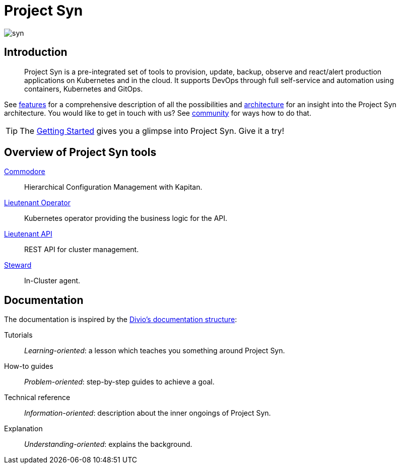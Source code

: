 = Project Syn

image::syn.png[]

[discrete]
== Introduction

> Project Syn is a pre-integrated set of tools to provision, update, backup, observe and react/alert production applications on Kubernetes and in the cloud. It supports DevOps through full self-service and automation using containers, Kubernetes and GitOps.

See xref:features.adoc[features] for a comprehensive description of all the possibilities and xref:architecture.adoc[architecture] for an insight into the Project Syn architecture. You would like to get in touch with us? See xref:community.adoc[community] for ways how to do that.

TIP: The xref:getting-started.adoc[Getting Started] gives you a glimpse into Project Syn. Give it a try!

[discrete]
== Overview of Project Syn tools

xref:commodore::index.adoc[Commodore]:: Hierarchical Configuration Management with Kapitan.
xref:lieutenant-operator::index.adoc[Lieutenant Operator]:: Kubernetes operator providing the business logic for the API.
xref:lieutenant-api::index.adoc[Lieutenant API]:: REST API for cluster management.
xref:steward::index.adoc[Steward]:: In-Cluster agent.

[discrete]
== Documentation

The documentation is inspired by the https://documentation.divio.com/[Divio's documentation structure]:

Tutorials:: _Learning-oriented_: a lesson which teaches you something around Project Syn.

How-to guides:: _Problem-oriented_: step-by-step guides to achieve a goal.

Technical reference:: _Information-oriented_: description about the inner ongoings of Project Syn.

Explanation:: _Understanding-oriented_: explains the background.
